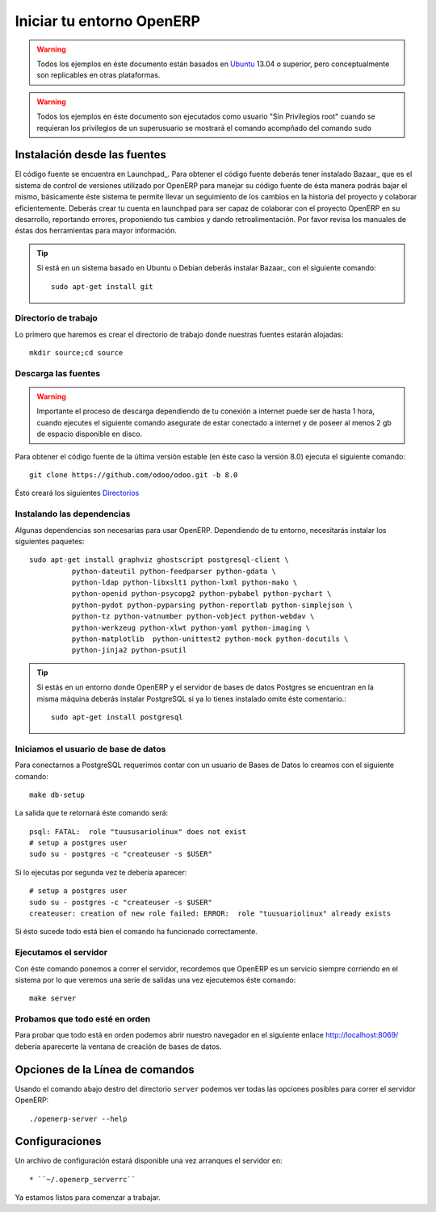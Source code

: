 ==========================
Iniciar tu entorno OpenERP
==========================

.. warning::

    Todos los ejemplos en éste documento están basados en Ubuntu_ 13.04 o superior, pero
    conceptualmente son replicables en otras plataformas.

.. warning::

    Todos los ejemplos en éste documento son ejecutados como usuario "Sin Privilegios root" cuando
    se requieran los privilegios de un superusuario se mostrará el comando acompñado del comando
    ``sudo``

Instalación desde las fuentes
=============================

El código fuente se encuentra en Launchpad_. Para obtener el código fuente deberás tener instalado
Bazaar_ que es el sistema de control de versiones utilizado por OpenERP para manejar su código
fuente de ésta manera podrás bajar el mismo, básicamente éste sistema te permite llevar un
seguimiento de los cambios en la historia del proyecto y colaborar eficientemente. Deberás crear tu
cuenta en launchpad para ser capaz de colaborar con el proyecto OpenERP en su desarrollo,
reportando errores, proponiendo tus cambios y dando retroalimentación. Por favor revisa los
manuales de éstas dos herramientas para mayor información.

.. tip::

    Si está en un sistema basado en Ubuntu o Debian deberás instalar Bazaar_ con el siguiente comando::
        
        sudo apt-get install git

Directorio de trabajo
---------------------

Lo primero que haremos es crear el directorio de trabajo donde nuestras fuentes estarán alojadas::

    mkdir source;cd source

Descarga las fuentes
--------------------

.. warning::
    
    Importante el proceso de descarga dependiendo de tu conexión a internet puede ser de hasta 1
    hora, cuando ejecutes el siguiente comando asegurate de estar conectado a internet y de poseer
    al menos 2 gb de espacio disponible en disco.

Para obtener el código fuente de la última versión estable (en éste caso la versión 8.0) ejecuta el
siguiente comando::

  git clone https://github.com/odoo/odoo.git -b 8.0

Ésto creará los siguientes `Directorios <https://github.com/odoo/odoo/tree/8.0/>`_

Instalando las dependencias
---------------------------

Algunas dependencias son necesarias para usar OpenERP. Dependiendo de tu entorno, necesitarás
instalar los siguientes paquetes::

  sudo apt-get install graphviz ghostscript postgresql-client \
            python-dateutil python-feedparser python-gdata \
            python-ldap python-libxslt1 python-lxml python-mako \
            python-openid python-psycopg2 python-pybabel python-pychart \
            python-pydot python-pyparsing python-reportlab python-simplejson \
            python-tz python-vatnumber python-vobject python-webdav \
            python-werkzeug python-xlwt python-yaml python-imaging \
            python-matplotlib  python-unittest2 python-mock python-docutils \
            python-jinja2 python-psutil

.. tip::

    Si estás en un entorno donde OpenERP y el servidor de bases de datos Postgres se encuentran en
    la misma máquina deberás instalar PostgreSQL si ya lo tienes instalado omite éste comentario.::
    
        sudo apt-get install postgresql

Iniciamos el usuario de base de datos
-------------------------------------

Para conectarnos a PostgreSQL requerimos contar con un usuario de Bases de Datos lo creamos con el
siguiente comando::

  make db-setup

La salida que te retornará éste comando será::

    psql: FATAL:  role "tuususariolinux" does not exist
    # setup a postgres user
    sudo su - postgres -c "createuser -s $USER"

Si lo ejecutas por segunda vez te debería aparecer::

    # setup a postgres user
    sudo su - postgres -c "createuser -s $USER"
    createuser: creation of new role failed: ERROR:  role "tuusuariolinux" already exists

Si ésto sucede todo está bien el comando ha funcionado correctamente.

Ejecutamos el servidor
----------------------

Con éste comando ponemos a correr el servidor, recordemos que OpenERP es un servicio siempre
corriendo en el sistema por lo que veremos una serie de salidas una vez ejecutemos éste comando::

  make server

Probamos que todo esté en orden
-------------------------------

Para probar que todo está en orden podemos abrir nuestro navegador en el siguiente enlace
http://localhost:8069/ debería aparecerte la ventana de creación de bases de datos.

.. _Github: https://github.com/
.. _Git: http://git-scm.com/
.. _Ubuntu: http://www.ubuntu.com

Opciones de la Línea de comandos
================================

.. program:: openerp-server

Usando el comando abajo destro del directorio ``server`` podemos ver todas las opciones posibles
para correr el servidor OpenERP::

  ./openerp-server --help

Configuraciones
===============

.. _getting_started_configuration-link:

Un archivo de configuración estará disponible una vez arranques el servidor en::

    * ``~/.openerp_serverrc``

Ya estamos listos para comenzar a trabajar.
